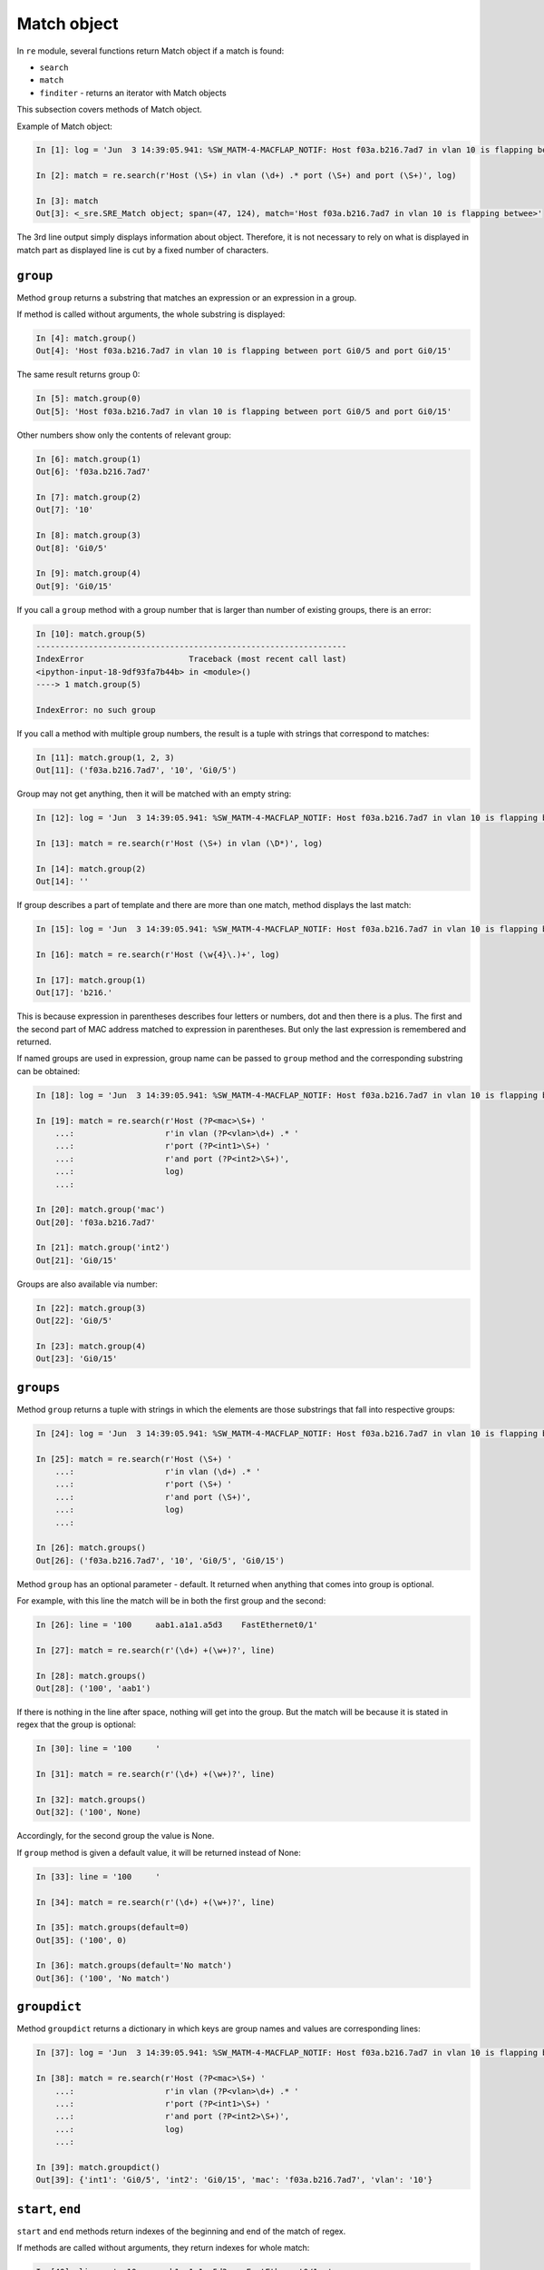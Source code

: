 Match object
------------

In ``re`` module, several functions return Match object if a match is found:

* ``search``
* ``match`` 
* ``finditer`` - returns an iterator with Match objects

This subsection covers methods of Match object.

Example of Match object:

.. code:: python

    In [1]: log = 'Jun  3 14:39:05.941: %SW_MATM-4-MACFLAP_NOTIF: Host f03a.b216.7ad7 in vlan 10 is flapping between port Gi0/5 and port Gi0/15'

    In [2]: match = re.search(r'Host (\S+) in vlan (\d+) .* port (\S+) and port (\S+)', log)

    In [3]: match
    Out[3]: <_sre.SRE_Match object; span=(47, 124), match='Host f03a.b216.7ad7 in vlan 10 is flapping betwee>'

The 3rd line output simply displays information about object. Therefore, it is
not necessary to rely on what is displayed in match part as displayed line is cut
by a fixed number of characters.

``group``
^^^^^^^

Method ``group`` returns a substring that matches an expression or an expression in a group.

If method is called without arguments, the whole substring is displayed:

.. code:: python

    In [4]: match.group()
    Out[4]: 'Host f03a.b216.7ad7 in vlan 10 is flapping between port Gi0/5 and port Gi0/15'

The same result returns group 0:

.. code:: python

    In [5]: match.group(0)
    Out[5]: 'Host f03a.b216.7ad7 in vlan 10 is flapping between port Gi0/5 and port Gi0/15'

Other numbers show only the contents of relevant group:

.. code:: python

    In [6]: match.group(1)
    Out[6]: 'f03a.b216.7ad7'

    In [7]: match.group(2)
    Out[7]: '10'

    In [8]: match.group(3)
    Out[8]: 'Gi0/5'

    In [9]: match.group(4)
    Out[9]: 'Gi0/15'

If you call a ``group`` method with a group number that is larger than number
of existing groups, there is an error:

.. code:: python

    In [10]: match.group(5)
    -----------------------------------------------------------------
    IndexError                      Traceback (most recent call last)
    <ipython-input-18-9df93fa7b44b> in <module>()
    ----> 1 match.group(5)

    IndexError: no such group

If you call a method with multiple group numbers, the result is a tuple with
strings that correspond to matches:

.. code:: python

    In [11]: match.group(1, 2, 3)
    Out[11]: ('f03a.b216.7ad7', '10', 'Gi0/5')

Group may not get anything, then it will be matched with an empty string:

.. code:: python

    In [12]: log = 'Jun  3 14:39:05.941: %SW_MATM-4-MACFLAP_NOTIF: Host f03a.b216.7ad7 in vlan 10 is flapping between port Gi0/5 and port Gi0/15'

    In [13]: match = re.search(r'Host (\S+) in vlan (\D*)', log)

    In [14]: match.group(2)
    Out[14]: ''

If group describes a part of template and there are more than one match,
method displays the last match:

.. code:: python

    In [15]: log = 'Jun  3 14:39:05.941: %SW_MATM-4-MACFLAP_NOTIF: Host f03a.b216.7ad7 in vlan 10 is flapping between port Gi0/5 and port Gi0/15'

    In [16]: match = re.search(r'Host (\w{4}\.)+', log)

    In [17]: match.group(1)
    Out[17]: 'b216.'

This is because expression in parentheses describes four letters or numbers, dot
and then there is a plus. The first and the second part of MAC
address matched to expression in parentheses. But only the last expression is
remembered and returned.

If named groups are used in expression, group name can be passed to ``group`` method and the corresponding substring can be obtained:

.. code:: python

    In [18]: log = 'Jun  3 14:39:05.941: %SW_MATM-4-MACFLAP_NOTIF: Host f03a.b216.7ad7 in vlan 10 is flapping between port Gi0/5 and port Gi0/15'

    In [19]: match = re.search(r'Host (?P<mac>\S+) '
        ...:                   r'in vlan (?P<vlan>\d+) .* '
        ...:                   r'port (?P<int1>\S+) '
        ...:                   r'and port (?P<int2>\S+)',
        ...:                   log)
        ...:

    In [20]: match.group('mac')
    Out[20]: 'f03a.b216.7ad7'

    In [21]: match.group('int2')
    Out[21]: 'Gi0/15'

Groups are also available via number:

.. code:: python

    In [22]: match.group(3)
    Out[22]: 'Gi0/5'

    In [23]: match.group(4)
    Out[23]: 'Gi0/15'

``groups``
^^^^^^^^^^

Method ``group`` returns a tuple with strings in which the elements are those
substrings that fall into respective groups:

.. code:: python

    In [24]: log = 'Jun  3 14:39:05.941: %SW_MATM-4-MACFLAP_NOTIF: Host f03a.b216.7ad7 in vlan 10 is flapping between port Gi0/5 and port Gi0/15'

    In [25]: match = re.search(r'Host (\S+) '
        ...:                   r'in vlan (\d+) .* '
        ...:                   r'port (\S+) '
        ...:                   r'and port (\S+)',
        ...:                   log)
        ...:

    In [26]: match.groups()
    Out[26]: ('f03a.b216.7ad7', '10', 'Gi0/5', 'Gi0/15')

Method ``group`` has an optional parameter - default. It returned when anything
that comes into group is optional.

For example, with this line the match will be in both the first group and the second:

.. code:: python

    In [26]: line = '100     aab1.a1a1.a5d3    FastEthernet0/1'

    In [27]: match = re.search(r'(\d+) +(\w+)?', line)

    In [28]: match.groups()
    Out[28]: ('100', 'aab1')

If there is nothing in the line after space, nothing will get into the group.
But the match will be because it is stated in regex that the group is optional:

.. code:: python

    In [30]: line = '100     '

    In [31]: match = re.search(r'(\d+) +(\w+)?', line)

    In [32]: match.groups()
    Out[32]: ('100', None)

Accordingly, for the second group the value is None.

If ``group`` method is given a default value, it will be returned
instead of None:

.. code:: python

    In [33]: line = '100     '

    In [34]: match = re.search(r'(\d+) +(\w+)?', line)

    In [35]: match.groups(default=0)
    Out[35]: ('100', 0)

    In [36]: match.groups(default='No match')
    Out[36]: ('100', 'No match')

``groupdict``
^^^^^^^^^^^^^

Method ``groupdict`` returns a dictionary in which keys are group names and
values are corresponding lines:

.. code:: python

    In [37]: log = 'Jun  3 14:39:05.941: %SW_MATM-4-MACFLAP_NOTIF: Host f03a.b216.7ad7 in vlan 10 is flapping between port Gi0/5 and port Gi0/15'

    In [38]: match = re.search(r'Host (?P<mac>\S+) '
        ...:                   r'in vlan (?P<vlan>\d+) .* '
        ...:                   r'port (?P<int1>\S+) '
        ...:                   r'and port (?P<int2>\S+)',
        ...:                   log)
        ...:

    In [39]: match.groupdict()
    Out[39]: {'int1': 'Gi0/5', 'int2': 'Gi0/15', 'mac': 'f03a.b216.7ad7', 'vlan': '10'}

``start``, ``end``
^^^^^^^^^^^^^^^^^^

``start`` and ``end`` methods return indexes of the beginning and end of the match
of regex.

If methods are called without arguments, they return indexes for whole match:

.. code:: python

    In [40]: line = '  10     aab1.a1a1.a5d3    FastEthernet0/1  '

    In [41]: match = re.search(r'(\d+) +([0-9a-f.]+) +(\S+)', line)

    In [42]: match.start()
    Out[42]: 2

    In [43]: match.end()
    Out[43]: 42

    In [45]: line[match.start():match.end()]
    Out[45]: '10     aab1.a1a1.a5d3    FastEthernet0/1'

You can pass number or name of the group to methods. Then they return
indexes for this group:

.. code:: python

    In [46]: match.start(2)
    Out[46]: 9

    In [47]: match.end(2)
    Out[47]: 23

    In [48]: line[match.start(2):match.end(2)]
    Out[48]: 'aab1.a1a1.a5d3'

Similarly for named groups:

.. code:: python

    In [49]: log = 'Jun  3 14:39:05.941: %SW_MATM-4-MACFLAP_NOTIF: Host f03a.b216.7ad7 in vlan 10 is flapping between port Gi0/5 and port Gi0/15'

    In [50]: match = re.search(r'Host (?P<mac>\S+) '
        ...:                   r'in vlan (?P<vlan>\d+) .* '
        ...:                   r'port (?P<int1>\S+) '
        ...:                   r'and port (?P<int2>\S+)',
        ...:                   log)
        ...:

    In [51]: match.start('mac')
    Out[51]: 52

    In [52]: match.end('mac')
    Out[52]: 66

``span``
^^^^^^^^

Method ``span`` returns a tuple with an index of the beginning and end of
substring. It works in a similar way to ``start`` and ``end`` methods,
but returns a pair of numbers.

Without arguments ``span`` returns indexes for whole match:

.. code:: python

    In [53]: line = '  10     aab1.a1a1.a5d3    FastEthernet0/1  '

    In [54]: match = re.search(r'(\d+) +([0-9a-f.]+) +(\S+)', line)

    In [55]: match.span()
    Out[55]: (2, 42)

But you can also pass number of the group:

.. code:: python

    In [56]: line = '  10     aab1.a1a1.a5d3    FastEthernet0/1  '

    In [57]: match = re.search(r'(\d+) +([0-9a-f.]+) +(\S+)', line)

    In [58]: match.span(2)
    Out[58]: (9, 23)

Similarly for named groups:

.. code:: python

    In [59]: log = 'Jun  3 14:39:05.941: %SW_MATM-4-MACFLAP_NOTIF: Host f03a.b216.7ad7 in vlan 10 is flapping between port Gi0/5 and port Gi0/15'

    In [60]: match = re.search(r'Host (?P<mac>\S+) '
        ...:                   r'in vlan (?P<vlan>\d+) .* '
        ...:                   r'port (?P<int1>\S+) '
        ...:                   r'and port (?P<int2>\S+)',
        ...:                   log)
        ...:

    In [64]: match.span('mac')
    Out[64]: (52, 66)

    In [65]: match.span('vlan')
    Out[65]: (75, 77)

